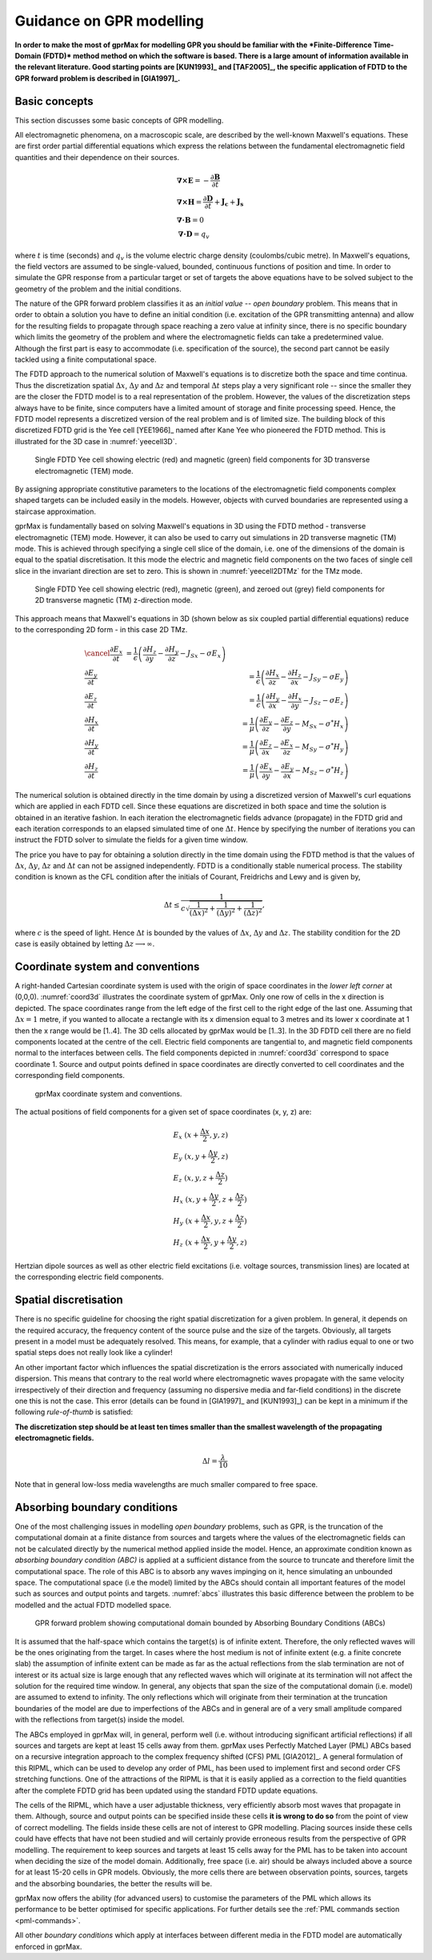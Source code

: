 .. _guidance:

*************************
Guidance on GPR modelling
*************************

**In order to make the most of gprMax for modelling GPR you should be familiar with the *Finite-Difference Time-Domain (FDTD)* method method on which the software is based. There is a large amount of information available in the relevant literature. Good starting points are [KUN1993]_ and [TAF2005]_, the specific application of FDTD to the GPR forward problem is described in [GIA1997]_.**

Basic concepts
==============

This section discusses some basic concepts of GPR modelling.

All electromagnetic phenomena, on a macroscopic scale, are described by the well-known Maxwell's equations. These are first order partial differential equations which express the relations between the fundamental electromagnetic field quantities and their dependence on their sources.

.. math::

    &\boldsymbol{\nabla}\boldsymbol{\times}\mathbf{E} =- \frac{\partial \mathbf{B}}{\partial t} \\
    &\boldsymbol{\nabla}\boldsymbol{\times}\mathbf{H} = \frac{\partial \mathbf{D}}{\partial t}+\mathbf{J_c}+\mathbf{J_s} \\
    &\boldsymbol{\nabla}\boldsymbol{\cdot}\mathbf{B} = 0 \\
    &\boldsymbol{\nabla}\boldsymbol{\cdot}\mathbf{D} = q_v

where :math:`t` is time (seconds) and :math:`q_v` is the volume electric charge density (coulombs/cubic metre). In Maxwell's equations, the field vectors are assumed to be single-valued, bounded, continuous functions of position and time. In order to simulate the GPR response from a particular target or set of targets the above equations have to be solved subject to the geometry of the problem and the initial conditions.

The nature of the GPR forward problem classifies it as an *initial value -- open boundary* problem. This means that in order to obtain a solution you have to define an initial condition (i.e. excitation of the GPR transmitting antenna) and allow for the resulting fields to propagate through space reaching a zero value at infinity since, there is no specific boundary which limits the geometry of the problem and where the electromagnetic fields can take a predetermined value. Although the first part is easy to accommodate (i.e. specification of the source), the second part cannot be easily tackled using a finite computational space.

The FDTD approach to the numerical solution of Maxwell's equations is to discretize both the space and time continua. Thus the discretization spatial :math:`\Delta x`, :math:`\Delta y` and :math:`\Delta z` and
temporal :math:`\Delta t` steps play a very significant role -- since the smaller they are the closer the FDTD model is to a real representation of the problem. However, the values of the discretization steps always have to be finite, since computers have a limited amount of storage and finite processing speed. Hence, the FDTD model represents a discretized version of the real problem and is of limited size. The building block of this discretized FDTD grid is the Yee cell [YEE1966]_ named after Kane Yee who pioneered the FDTD method. This is illustrated for the 3D case in :numref:`yeecell3D`.

.. _yeecell3D:

.. figure:: images/yeecell3D.png
    :width: 550px

    Single FDTD Yee cell showing electric (red) and magnetic (green) field components for 3D transverse electromagnetic (TEM) mode.

By assigning appropriate constitutive parameters to the locations of the electromagnetic field components complex shaped targets can be included easily in the models. However, objects with curved boundaries are represented using a staircase approximation.

gprMax is fundamentally based on solving Maxwell's equations in 3D using the FDTD method - transverse electromagnetic (TEM) mode. However, it can also be used to carry out simulations in 2D transverse magnetic (TM) mode. This is achieved through specifying a single cell slice of the domain, i.e. one of the dimensions of the domain is equal to the spatial discretisation. It this mode the electric and magnetic field components on the two faces of single cell slice in the invariant direction are set to zero. This is shown in :numref:`yeecell2DTMz` for the TMz mode.

.. _yeecell2DTMz:

.. figure:: images/yeecell2DTMz.png
    :width: 550px

    Single FDTD Yee cell showing electric (red), magnetic (green), and zeroed out (grey) field components for 2D transverse magnetic (TM) z-direction mode.

This approach means that Maxwell's equations in 3D (shown below as six coupled partial differential equations) reduce to the corresponding 2D form - in this case 2D TMz.

.. math::

    &\cancel{\frac{\partial E_x}{\partial t} &= \frac{1}{\epsilon} \left( \frac{\partial H_z}{\partial y} - \frac{\partial H_y}{\partial z} - J_{Sx} - \sigma E_x \right)} \\
    &\frac{\partial E_y}{\partial t} &= \frac{1}{\epsilon} \left( \frac{\partial H_x}{\partial z} - \frac{\partial H_z}{\partial x} - J_{Sy} - \sigma E_y \right) \\
    &\frac{\partial E_z}{\partial t} &= \frac{1}{\epsilon} \left( \frac{\partial H_y}{\partial x} - \frac{\partial H_x}{\partial y} - J_{Sz} - \sigma E_z \right) \\
    &\frac{\partial H_x}{\partial t} &= \frac{1}{\mu} \left( \frac{\partial E_y}{\partial z} - \frac{\partial E_z}{\partial y} - M_{Sx} - \sigma^* H_x \right) \\
    &\frac{\partial H_y}{\partial t} &= \frac{1}{\mu} \left( \frac{\partial E_z}{\partial x} - \frac{\partial E_x}{\partial z} - M_{Sy} - \sigma^* H_y \right) \\
    &\frac{\partial H_z}{\partial t} &= \frac{1}{\mu} \left( \frac{\partial E_x}{\partial y} - \frac{\partial E_y}{\partial x} - M_{Sz} - \sigma^* H_z \right)

The numerical solution is obtained directly in the time domain by using a discretized version of Maxwell's curl equations which are applied in each FDTD cell. Since these equations are discretized in both space and time the solution is obtained in an iterative fashion. In each iteration the electromagnetic fields advance (propagate) in the FDTD grid and each iteration corresponds to an elapsed simulated time of one :math:`\Delta t`. Hence by specifying the number of iterations you can instruct the FDTD solver to simulate the fields for a given time window.

The price you have to pay for obtaining a solution directly in the time domain using the FDTD method is that the values of :math:`\Delta x`, :math:`\Delta y`, :math:`\Delta z` and :math:`\Delta t` can not be assigned independently. FDTD is a conditionally stable numerical process. The stability condition is known as the CFL condition after the initials of Courant, Freidrichs and Lewy and is given by,

.. math:: \Delta t \leq \frac{1}{c\sqrt{\frac{1}{(\Delta x)^2}+\frac{1}{(\Delta y)^2}+\frac{1}{(\Delta z)^2}}},

where :math:`c` is the speed of light. Hence :math:`\Delta t` is bounded by the values of :math:`\Delta x`, :math:`\Delta y` and :math:`\Delta z`. The stability condition for the 2D case is easily obtained by letting :math:`\Delta z \longrightarrow \infty`.


Coordinate system and conventions
=================================

A right-handed Cartesian coordinate system is used with the origin of space coordinates in the *lower left corner* at (0,0,0). :numref:`coord3d` illustrates the coordinate system of gprMax. Only one row of cells in the x direction is depicted. The space coordinates range from the left edge of the first cell to the right edge of the last one. Assuming that :math:`\Delta x = 1` metre, if you wanted to allocate a rectangle with its x dimension equal to 3 metres and its lower x coordinate at 1 then the x range would be [1..4]. The 3D cells allocated by gprMax would be [1..3]. In the 3D FDTD cell there are no field components located at the centre of the cell. Electric field components are tangential to, and magnetic field components normal to the interfaces between cells. The field components depicted in :numref:`coord3d` correspond to space coordinate 1. Source and output points defined in space coordinates are directly converted to cell coordinates and the corresponding field components.

.. _coord3d:

.. figure:: images/coord3d.png
    :width: 500px

    gprMax coordinate system and conventions.

The actual positions of field components for a given set of space coordinates (x, y, z) are:

.. math::

    &E_x~(x+\frac{\Delta x}{2}, y, z) \\
    &E_y~(x, y+\frac{\Delta y}{2}, z) \\
    &E_z~(x, y, z+\frac{\Delta z}{2}) \\
    &H_x~(x, y+\frac{\Delta y}{2}, z+\frac{\Delta z}{2}) \\
    &H_y~(x+\frac{\Delta x}{2}, y, z+\frac{\Delta z}{2}) \\
    &H_z~(x+\frac{\Delta x}{2}, y+\frac{\Delta y}{2}, z)

Hertzian dipole sources as well as other electric field excitations (i.e. voltage sources, transmission lines) are located at the corresponding electric field components.


Spatial discretisation
======================

There is no specific guideline for choosing the right spatial discretization for a given problem. In general, it depends on the required accuracy, the frequency content of the source pulse and the size of the targets. Obviously, all targets present in a model must be adequately resolved. This means, for example, that a cylinder with radius equal to one or two spatial steps does not really look like a cylinder!

An other important factor which influences the spatial discretization is the errors associated with numerically induced dispersion. This means that contrary to the real world where electromagnetic waves propagate with the same velocity irrespectively of their direction and frequency (assuming no dispersive media and far-field conditions) in the discrete one this is not the case. This error (details can be found in [GIA1997]_ and [KUN1993]_) can be kept in a minimum if the following *rule-of-thumb* is satisfied:

**The discretization step should be at least ten times smaller than the smallest wavelength of the propagating electromagnetic fields.**

.. math:: \Delta l = \frac{\lambda}{10}

Note that in general low-loss media wavelengths are much smaller compared to free space.


.. _pml:

Absorbing boundary conditions
=============================

One of the most challenging issues in modelling *open boundary* problems, such as GPR, is the truncation of the computational domain at a finite distance from sources and targets where the values of the electromagnetic fields can not be calculated directly by the numerical method applied inside the model. Hence, an approximate condition known as *absorbing boundary condition (ABC)* is applied at a sufficient distance from the source to truncate and therefore limit the computational space. The role of this ABC is to absorb any waves impinging on it, hence simulating an unbounded space. The computational space (i.e the model) limited by the ABCs should contain all important features of the model such as sources and output points and targets. :numref:`abcs` illustrates this basic difference between the problem to be modelled and the actual FDTD modelled space.

.. _abcs:

.. figure:: images/abcs.png
    :width: 600px

    GPR forward problem showing computational domain bounded by Absorbing Boundary Conditions (ABCs)

It is assumed that the half-space which contains the target(s) is of infinite extent. Therefore, the only reflected waves will be the ones originating from the target. In cases where the host medium is not of infinite extent (e.g. a finite concrete slab) the assumption of infinite extent can be made as far as the actual reflections from the slab termination are not of interest or its actual size is large enough that any reflected waves which will originate at its termination will not affect the solution for the required time window. In general, any objects that span the size of the computational domain (i.e. model) are assumed to extend to infinity. The only reflections which will originate from their termination at the truncation boundaries of the model are due to imperfections of the ABCs and in general are of a very small amplitude compared with the reflections from target(s) inside the model.

The ABCs employed in gprMax will, in general, perform well (i.e. without introducing significant artificial reflections) if all sources and targets are kept at least 15 cells away from them. gprMax uses Perfectly Matched Layer (PML) ABCs based on a recursive integration approach to the complex frequency shifted (CFS) PML [GIA2012]_. A general formulation of this RIPML, which can be used to develop any order of PML, has been used to implement first and second order CFS stretching functions. One of the attractions of the RIPML is that it is easily applied as a correction to the field quantities after the complete FDTD grid has been updated using the standard FDTD update equations.

The cells of the RIPML, which have a user adjustable thickness, very efficiently absorb most waves that propagate in them. Although, source and output points can be specified inside these cells **it is wrong to do so** from the point of view of correct modelling. The fields inside these cells are not of interest to GPR modelling. Placing sources inside these cells could have effects that have not been studied and will certainly provide erroneous results from the perspective of GPR modelling. The requirement to keep sources and targets at least 15 cells away for the PML has to be taken into account when deciding the size of the model domain. Additionally, free space (i.e. air) should be always included above a source for at least 15-20 cells in GPR models. Obviously, the more cells there are between observation points, sources, targets and the absorbing boundaries, the better the results will be.

gprMax now offers the ability (for advanced users) to customise the parameters of the PML which allows its performance to be better optimised for specific applications. For further details see the :ref:`PML commands section <pml-commands>`.

All other *boundary conditions* which apply at interfaces between different media in the FDTD model are automatically enforced in gprMax.
